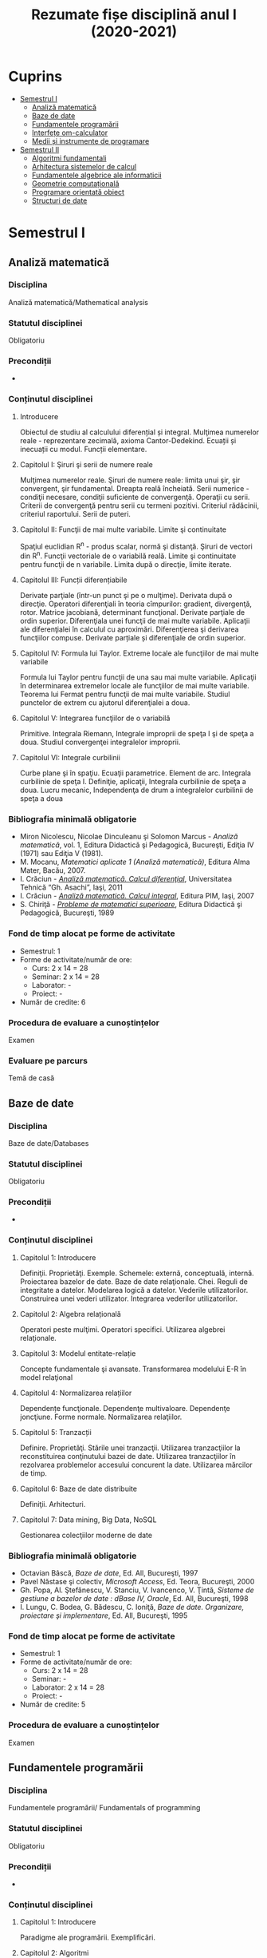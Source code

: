 #+TITLE: Rezumate fișe disciplină anul I (2020-2021)
#+OPTIONS: toc:3

:PROPERTIES:
:UNNUMBERED: notoc
:END:
* Cuprins
:PROPERTIES:
:TOC:      :include all :depth 2 :ignore this
:END:
:CONTENTS:
- [[#semestrul-i][Semestrul I]]
  - [[#analiză-matematică][Analiză matematică]]
  - [[#baze-de-date][Baze de date]]
  - [[#fundamentele-programării][Fundamentele programării]]
  - [[#interfețe-om-calculator][Interfețe om-calculator]]
  - [[#medii-și-instrumente-de-programare][Medii și instrumente de programare]]
- [[#semestrul-ii][Semestrul II]]
  - [[#algoritmi-fundamentali][Algoritmi fundamentali]]
  - [[#arhitectura-sistemelor-de-calcul][Arhitectura sistemelor de calcul]]
  - [[#fundamentele-algebrice-ale-informaticii][Fundamentele algebrice ale informaticii]]
  - [[#geometrie-computațională][Geometrie computațională]]
  - [[#programare-orientată-obiect][Programare orientată obiect]]
  - [[#structuri-de-date][Structuri de date]]
:END:


* Semestrul I
** Analiză matematică
*** Disciplina
Analiză matematică/Mathematical analysis

*** Statutul disciplinei
Obligatoriu

*** Precondiții
-

*** Conținutul disciplinei
**** Introducere
Obiectul de studiu al calculului diferențial și integral. Mulţimea numerelor
reale - reprezentare zecimală, axioma Cantor-Dedekind. Ecuații și inecuații cu
modul. Funcții elementare.

**** Capitolul I: Şiruri şi serii de numere reale

Mulţimea numerelor reale. Şiruri de numere reale: limita unui şir, şir
convergent, şir fundamental. Dreapta reală încheiată. Serii numerice -
condiţii necesare, condiţii suficiente de convergenţă. Operaţii cu
serii. Criterii de convergenţă pentru serii cu termeni pozitivi. Criteriul
rădăcinii, criteriul raportului. Serii de puteri.

**** Capitolul II: Funcţii de mai multe variabile. Limite şi continuitate

Spaţiul euclidian R^n - produs scalar, normă şi distanţă. Şiruri de vectori
din R^n. Funcţii vectoriale de o variabilă reală.  Limite şi continuitate
pentru funcţii de n variabile. Limita după o direcţie, limite iterate.

**** Capitolul III: Funcții diferențiabile
Derivate parţiale (într-un punct şi pe o mulţime). Derivata după o
direcţie. Operatori diferenţiali în teoria cîmpurilor: gradient, divergenţă,
rotor. Matrice jacobiană, determinant funcţional. Derivate parţiale de ordin
superior. Diferenţiala unei funcţii de mai multe variabile. Aplicaţii ale
diferenţialei în calculul cu aproximări. Diferenţierea şi derivarea funcţiilor
compuse. Derivate parțiale și diferenţiale de ordin superior.

**** Capitolul IV: Formula lui Taylor. Extreme locale ale funcţiilor de mai multe variabile

Formula lui Taylor pentru funcţii de una sau mai multe variabile. Aplicaţii în
determinarea extremelor locale ale funcţiilor de mai multe variabile. Teorema
lui Fermat pentru funcţii de mai multe variabile. Studiul punctelor de extrem
cu ajutorul diferenţialei a doua.

**** Capitolul V: Integrarea funcţiilor de o variabilă

Primitive. Integrala Riemann, Integrale improprii de speţa I şi de speţa a
doua. Studiul convergenţei integralelor improprii.

**** Capitolul VI: Integrale curbilinii

Curbe plane şi în spaţiu. Ecuaţii parametrice. Element de arc. Integrala
curbilinie de speţa I. Definiţie, aplicaţii, Integrala curbilinie de speţa a
doua. Lucru mecanic, Independenţa de drum a integralelor curbilinii de speţa a
doua

*** Bibliografia minimală obligatorie
- Miron Nicolescu, Nicolae Dinculeanu şi Solomon Marcus - /Analiză
  matematică/, vol. 1, Editura Didactică şi Pedagogică, Bucureşti, Ediţia IV (1971) sau Ediţia V (1981).
- M. Mocanu, /Matematici aplicate 1 (Analiză matematică)/, Editura Alma Mater,
  Bacău, 2007.
- I. Crăciun - /[[http://www.mec.tuiasi.ro/diverse/analiza_matematica_calcul_diferential.pdf][Analiză matematică. Calcul diferenţial]]/, Universitatea Tehnică
  “Gh. Asachi”, Iaşi, 2011
- I. Crăciun - /[[http://www.mec.tuiasi.ro/diverse/analiza_matematica_calcul_integral.pdf][Analiză matematică. Calcul integral]]/, Editura PIM, Iaşi, 2007
- S. Chiriţă - /[[https://www.academia.edu/19535189/78351889-Probleme-de-Matematici-Superioare-Stan-Chirita][Probleme de matematici superioare]]/, Editura Didactică şi
  Pedagogică, Bucureşti, 1989

*** Fond de timp alocat pe forme de activitate
- Semestrul: 1
- Forme de activitate/număr de ore:
  - Curs: 2 x 14 = 28
  - Seminar: 2 x 14 = 28
  - Laborator: -
  - Proiect: -
- Număr de credite: 6

*** Procedura de evaluare a cunoștințelor
Examen

*** Evaluare pe parcurs
Temă de casă
** Baze de date

*** Disciplina
Baze de date/Databases

*** Statutul disciplinei
Obligatoriu

*** Precondiții
-
*** Conținutul disciplinei
**** Capitolul 1: Introducere
Definiţii. Proprietăţi. Exemple. Schemele: externă, conceptuală,
internă. Proiectarea bazelor de date. Baze de date
relaţionale. Chei. Reguli de integritate a datelor. Modelarea logică a
datelor.  Vederile utilizatorilor. Construirea unei vederi
utilizator. Integrarea vederilor utilizatorilor.
**** Capitolul 2: Algebra relațională
Operatori peste mulţimi. Operatori specifici. Utilizarea algebrei relaţionale.
**** Capitolul 3: Modelul entitate-relație
Concepte fundamentale şi avansate. Transformarea modelului E-R în
model relaţional
**** Capitolul 4: Normalizarea relațiilor
Dependențe funcţionale. Dependenţe multivaloare. Dependenţe
joncţiune. Forme normale.  Normalizarea relaţiilor.
**** Capitolul 5: Tranzacții
Definire. Proprietăţi. Stările unei tranzacţii. Utilizarea
tranzacţiilor la reconstituirea conţinutului bazei de date. Utilizarea
tranzacţiilor în rezolvarea problemelor accesului concurent la date.
Utilizarea mărcilor de timp.
**** Capitolul 6: Baze de date distribuite
Definiţii. Arhitecturi.
**** Capitolul 7: Data mining, Big Data, NoSQL
Gestionarea colecţiilor moderne de date

*** Bibliografia minimală obligatorie
- Octavian Bâscă, /Baze de date/, Ed. All, Bucureşti, 1997
- Pavel Năstase şi colectiv, /Microsoft Access/, Ed. Teora, Bucureşti, 2000
- Gh. Popa, Al. Ştefănescu, V. Stanciu, V. Ivancenco, V. Ţintă, /Sisteme de gestiune a bazelor de date : dBase IV, Oracle/, Ed. All, Bucureşti, 1998
- I. Lungu, C. Bodea, G. Bădescu, C. Ioniţă, /Baze de date. Organizare, proiectare şi implementare/, Ed. All, Bucureşti, 1995
*** Fond de timp alocat pe forme de activitate
- Semestrul: 1
- Forme de activitate/număr de ore:
  - Curs: 2 x 14 = 28
  - Seminar: -
  - Laborator: 2 x 14 = 28
  - Proiect: -
- Număr de credite: 5

*** Procedura de evaluare a cunoștințelor
Examen

** Fundamentele programării
*** Disciplina
Fundamentele programării/ Fundamentals of programming

*** Statutul disciplinei
Obligatoriu

*** Precondiții
-

*** Conținutul disciplinei
**** Capitolul 1: Introducere
Paradigme ale programării. Exemplificări.
**** Capitolul 2: Algoritmi
Etapele rezolvării unei probleme, Definiţia algoritmului,
Caracteristicile algoritmilor. Reprezentări.
**** Capitolul 3: Date
 Constante şi variabile. Expresii, Tipuri de date simple, Tipuri de
 date structurate.
**** Capitolul 4: Elementele programării structurate
 Structurile de bază, auxiliare. Teorema programării structurate,
 Instrucţiunea de atribuire. Operaţii de intrare şi ieşire,
 Implementarea structurilor de control, Exemple de algoritmi,
 Complexitatea algoritmilor
**** Capitolul 5: Vectori și înregistrări
 Definire vectori/structuri ca tip de date. Citire, afişare, exemple.
 Sortare, interclasare
**** Capitolul 6: Pointeri și referințe
 Tipul pointer. Tipul referinţă. Noţiunea de variabilă dinamică. Liste
**** Capitolul 7: Subprograme
 Definirea subprogramelor, Circuitul datelor între subprograme
**** Capitolul 8: Recursivitate
 Prezentare generală, Funcţii recursive, Proceduri recursive, Metoda
Divide- et-impera, Probleme ale căror rezolvări se pot defini în
termeni recursivi
**** Capitolul 9: Șiruri de caractere
 Prelucrări. Exemple de aplicaţii.
**** Capitolul 10: Fișiere
 Tipuri de fisiere. Operatii cu fisiere. Aplicatii.
**** Capitolul 11: Probleme recapitulative
Aplicaţii diverse cu caracter recapitulativ al materiei de curs 
*** Bibliografia minimală obligatorie
- Bogdan Pătruţ, /Aplicaţii în C şi C++/, Editura Teora, Bucureşti, 1998
- B. Kernigham, D. Ritchie - /Limbajul de programare C/, Ed. Teora, orice ediție
- E. Nechita, G. C. Crişan, I.M. Furdu, /Îndrumar de laborator C/C++/, regim intern, disponibil
la http://www.infoifr.ub.ro (se va solicita parola)
- Furdu I. – /Programare procedurală/ - note de curs, draft, disponibil la http://www.infoifr.ub.ro
(se va solicita parola)
*** Fond de timp alocat pe forme de activitate
- Semestrul: 1
- Forme de activitate/număr de ore:
  - Curs: 2 x 14 = 28
  - Seminar: -
  - Laborator: 2 x 14 = 28
  - Proiect: -
- Număr de credite: 6

*** Procedura de evaluare a cunoștințelor
Examen
** Interfețe om-calculator
*** Disciplina
Interfețe om-calculator/Human-computer interfaces

*** Statutul disciplinei
Obligatoriu

*** Precondiții
-

*** Conținutul disciplinei
Domeniul interacţiunii om-calculator/maşină (H.C.I.- Human-Computer
Interaction).  Factorul uman (utilizatorul) - participant la
interacțiune și comunicare interactivă. (capacitati, limitari fizice,
cognitive și aspecte afective).  Modele, stiluri, paradigme de
interactiune; Procesul de proiectare a interactiunii; Utilizatorul:
centrul procesului de proiectare; Principii şi paradigme ale
utilizabilității interfetelor. Metode de evaluare a utilizabilitatii.
Designul interfeței cu utilizatorul: principii, modele și
tipuri. Metodologii de analiză şi proiectare a interfeței (centrată pe
utilizator și pe sarcini). Componente, Obiectele de interfaţă.
Organizarea datelor. paradigma WIMP. Dispozitive de intrare (controale
grafice). Dispozitive de ieșire (Componente. Avertismente).  Calitatea
interfeţei. Tehnici, metrici, metode de observare și evaluare a
utilizabilităţii interfeţelor om-calculator si a sistemelor
interactive.  Afectivitate, erori, excepții şi
riscuri. Preferințele/cerințele utilizatorilor. Educarea și instruirea
utilizatorilor; Identitate vizuală & Reputaţia/prezentare interfeţei
(programului). Instrumente şi suportul (pachete program) pentru
implementarea interfeţelor.  Comunicarea orală om-maşină. Interfete și
sisteme haptice.(Sinteza vorbirii; Mecanisme de generare a limbajului
natural; Recunoasterea vorbirii).  Interfeţe inteligente. Agenți de
interfață. Interacțiunea multimodală. Realitatea augmentată și
realitatea virtuală.  Tool-uri de proiectare a interfeței (pentru
prototipuri de interfață).  Asigurarea interacţiunii om-calculator
prin intermediul instrumentelor Web, Sisteme inteligente de dialog
(Proiectarea si implementarea sistemelor de dialog; Sistemul de dialog
DIASYS bazat pe sisteme master-slave cu scheme semantice) Interfete
bazate pe limbaj natural (Studii de caz- Analiza, modelarea,
proiectarea, implementarea si evaluarea interfetelor om-calculator.)
*** Bibliografia minimală obligatorie
- Pruteanu E., /Interacțiunea om-calculator/mașină/ Ed. Alma Mater, Bacau 2016
- Cursuri si laboratoare: http://examene.pe.ub.ro/, http://cadredidactice.ub.ro/pruteanue/
- Trăuşan-Matu, S., /Interfaţarea evoluată om-calculator/, Matrix Rom, Bucureşti, 2015
- Dix, A.J., J.E. Finlay, G.D. Abowd, /Human-Computer Interaction/, Prentice Hall, 2009
- Mihaela Colhon, /Human-Computer Interaction/ (Note de curs), Editura SITECH Craiova (2014)
*** Fond de timp alocat pe forme de activitate
- Semestrul: 1
- Forme de activitate/număr de ore:
  - Curs: 2 x 14 = 28
  - Seminar: -
  - Laborator: 2 x 14 = 28
  - Proiect: -
- Număr de credite: 5

*** Procedura de evaluare a cunoștințelor
Examen

** Medii și instrumente de programare
*** Disciplina
Medii și instrumente de programare/Software development tools and environments

*** Statutul disciplinei
Obligatoriu

*** Precondiții
-

*** Conținutul disciplinei
**** Capitolul 1: Introducere
Care este obiectul de studiu al disciplinei /Medii de programare/ și ce loc
ocupă aceasta în cadrul disciplinelor informatice. Mediul de programare Gambas:
Arhitectura mediului de programare, IDE-ul, Schema și componente suplimentare. O
duzina de întrebări la care căutam răspuns cînd învățăm un limbaj de programare.

**** Capitolul 2. Date simple 
Constante şi variabile. Expresii - ce sînt şi la ce folosesc, cum se formează
expresiile, sintaxa expresiilor. Tipuri de date simple - cum se reprezintă
diferite date în calculator. Operații cu tipurile de date simple. Tipuri de date
speciale: timp și data calendaristică. Era Gambas. Tipuri de date de uz general:
Tipul =Variant=. Controalele sînt simultan și date, controale din mediul Gambas,
structura și obiect descrise într-un fișier =class=. Alte tipuri de date tratate
ca tipuri simple. Tendințe și direcții de dezvoltare a mediilor vizuale și
limbajelor acestora.

**** Capitolul 3. Date structurate I: Vectori și matrice, liste sau colecții
Tipuri de date structurate - noţiunea de tablou, matrice, notația cu [] la
vectori. Tipuri de date structurate - noţiunea de listă sau colecție,
notația cu [] la liste, Liste de elemente, liste de controale, operații
asupra listelor, construirea dinamică a unei liste, procesarea iterativă sau
recursivă a listelor, reprezentarea prin desen a listelor.

**** Capitolul 4: Date structurate II: Structuri, obiecte, clasă, imagine
Tipuri de date structurate - noţiunea de structură, record, obiect, clasă. Cum
devine programul un fisier class, adică o clasă. Crearea dinamică a elementelor
unui vector de controale (obiecte) în Gambas cu =New=. Diferente Gambas/Visual
Basic în materie de folosire a matricelor Controale care conțin o imagine.
PictureBox și folosirea sa. Inițializare cu diverse formate de imagine,
utilizare. Extensii de fișiere imagine.

**** Capitolul 5: Elementele programării structurate
Cod cu structură nerepetitivă: structura liniară, cu exemple. Cod cu
structura nerepetitivă: structurile alternative, =If= și respectiv
=Select=, cu exemple. Structurile repetitive. Condiționare anterioară
sau posterioară, diferențe între concepte, exemple.  Structurile
auxiliare: structura =With= pentru acces la cîmpuri/atribute,
funcții/metode. Structurile auxiliare: structura =For Each= pentru
parcurgere de liste și colecții. Instrucţiunea de atribuire. Operaţii
de intrare şi iesire - semantică, utilizare. Variații de sintaxă a
structurilor de control - cum se descriu elementele programării
structurate în cazul unor limbaje de programare diferite.  Exemple de
algoritmi - se vor proiecta algoritmi pentru calcule simple
matematice, financiar-contabile, dar şi algoritmi mai complecşi de
căutare, sortare etc.
**** Capitolul 6: Subprograme
Programarea structurată tradițională, conceptul de
funcție/procedură/metodă care necesita execuție de cod, rolul
subprogramelor în acest context. Programarea vizuală bazată pe
evenimente, conceptul de eveniment care necesita execuție de cod,
rolul subprogramelor în acest context. Definirea subprogramelor -
procedurile, (sub)rutinele, funcţiile - şi cum se declară şi se
definesc ele în cadrul unui program; exemplificări în diferite limbaje
de programare. Circuitul datelor între subprograme - cum se apelează
subprogramele, modalităţi de transmitere a parametrilor, apel prin
valoare, apel prin referința, apel prin nume, =ByRef= și respectiv
=ByVal=. Atenție: Evenimentul =Change()= și propagarea modificarilor.
**** Capitolul 7: Noțiunile de bază ale programării vizuale
Consideraţii generale - ce este programarea vizuală şi prin ce se
deosebeşte de alte paradigme. Forme - ce sînt formele. Controale şi
proprietăţile lor - ce sînt controalele şi cum se proiectează
interfaţa unei aplicaţii vizuale. Evenimente - ce sînt evenimentele, ce
evenimente pot apărea asupra diferitelor controale şi cum pot fi ele
folosite. Legarea evenimentelor de controale - cum se realizează
legătura între controale şi diferitele evenimente ce pot avea loc
asupra lor; scrierea codului subrutinelor şi realizarea programului.
Proprietăţi/Atribute şi metode - ce sînt acestea şi cum se folosesc.
Resurse suplimentare folosite de programe
**** Capitolele 8-11: Exemple de programare în mediul vizual
***** Partea I
Pornirea mediului de programare vizual. Calcule cu date în consolă.
Primul tău program. Un salut special pentru tine! =Message.Info=, alte
mesaje. Un calculator cu operaţii aritmetice în Visual Basic/Un
calculator cu operatii aritmetice și =SpinBox=-uri în
Gambas. =ListBox=, liste şi modificarea listelor.
***** Partea II
Utilizarea instrucțiunilor =Case= și =If=. Procesarea evenimentului
=Change()=.  Cadre (Frame-uri) și RadioButoane. Exemplul cu opțiunea
fumatorului.  Jocul BatalieNumerica – Studiu de caz. (versiuni
succesive în dezvoltare).  =ProgressBar= – ghidat prin
program. =ProgressBar= – ghidat de timere.  Controale din setul Qt:
=Slider=, =Dial=, =LCDNumber=, etc.  =TabStrip=. Interfețe cu tab-uri.
***** Partea III
Vector de controale, grup de butoane, eveniment atașat de grup,
Tooltip, (inclusiv =With=), Entitatea/Obiectul Last – ultimul control
acționat.  Căutare în =ListBox= cu algoritm explicit sau metoda
existența Colectii. Colecții de PictureBox-uri. Timere.  CheckBox-uri
și colectarea opțiunilor bifate într-o colecție indexabilă.  Alocare
dinamica cu =New= a unor obiecte.  Funcții și subrutine. Transferul
rezultatelor prin valoare respectiv prin referință.
***** Partea IV
Obiecte agregate sau cînd structurile au în interior alte date
structurate sau alte obiecte. Exemplu cu JackPot-ul. Aflarea
coordonatelor mouse-ului. Experiment pentru a compara transferul prin
referinta și transferul prin valoare.  Fișiere: Open, Handle, Print,
Input. Scrierea în fisiere text, Citirea din fisiere text.  Vectori de
structuri utilizator sau de obiecte. Ex. cu palatul. Acces la
elementele vectorului de structuri/obiecte.  Initializari cu subrutina
=_new()=. Maniera POO de inițializare.  Un joc cu imagini şi
cronometre. Grafice. Fişiere text - să salvam şi să restauram datele

**** Capitolul 12: Conceptele programării orientate pe obiecte
Introducere - o iniţiere intuitivă în teoria programării orientate pe
obiecte, cu exemplificări din lumea reală. Definirea claselor - cum se
definesc clasele, cîmpuri şi metode, cîmpuri private şi publice;
exemplificări în diferite limbaje de programare obiectuală, Static.
Derivare - realizarea derivării unei clase din alta clasă, moştenirea
atributelor și metodelor. Agregarea obiectelor. Implementări: Problema
clientului de la CEC. Jocul Jackpot
*** Bibliografia minimală obligatorie
- /Microsoft Visual Basic 6.0 Ghidul programatorului/, Ed.Teora, 1998
- John W. Rittinghouse, /[[http://distro.ibiblio.org/vectorlinux/Uelsk8s/GAMBAS/gambas-beginner-guide.pdf][A Beginner's Guide to Gambas]]/, e-book, 2005
- B. Pătruţ, /Aplicaţii în VB/, Teora, 2000
- Daniel Campos, Jose Luis Redrejo, /[[https://openlibra.com/es/book/gambas-programacion-visual-con-software-libre][Gambas – Programacion visual cons
  Software Libre]]/, e-book, 2009
- Gambas, site-uri: http://gambas.sourceforge.net/en/main.html, http://gambaswiki.org/wiki
- Ubuntu Linux > 16.04, Fedora Linux > 25 sau altă distribuție de Linux recentă
*** Fond de timp alocat pe forme de activitate
- Semestrul: 1
- Forme de activitate/număr de ore:
  - Curs: 2 x 14 = 28
  - Seminar: -
  - Laborator: 2 x 14 = 28
  - Proiect: -
- Număr de credite: 6

*** Procedura de evaluare a cunoștințelor
Examen


* Semestrul II
** Algoritmi fundamentali
*** Disciplina
Algoritmi fundamentali/Fundamental algorithms

*** Statutul disciplinei
Obligatoriu

*** Precondiții
-
*** Conținutul disciplinei
1. Algoritmi. Complexitatea algoritmilor. Determinări.
2. Algoritmi de determinare a unor valori numerice
3. Căutare. Căutarea secvenţială, căutarea binară
4. Algoritmi de prelucrări numerice pe vectori
5. Algoritmi de prelucrări pe șiruri de caractere
6. Algoritmi de prelucrări numerice pe tablouri bidimensionale
7. Algoritmi de sortare
8. Algoritmi probabilistici
9. Algoritmi tip Greedy
10. Hashing
11. Sinteze, recapitulare
*** Bibliografia minimală obligatorie
- Rodica Brânzei, /Proiectarea şi analiza algoritmilor/, Ed.Univ. “Al.I.Cuza” Iaşi, 1995.
- Thomas H.Cormen, Charles E.Leiserson, Ronald R.Rivest, /Introducere în Algoritmi/, Agora
Press, Traducere.
- Mitchell Wat şi Robert Lafere, /Structuri de date şi algoritmi in Java/, Teora, 1999.
- Ioan Tomescu, /Date structures/, Editura Universităţii din Bucureşti, 2004.
- M. Talmaciu, I. Furdu, /Algoritmi şi structuri de date/, note de curs, Ed. Alma Mater, 2008
   
*** Fond de timp alocat pe forme de activitate
- Semestrul: 1
- Forme de activitate/număr de ore:
  - Curs: 2 x 14 = 28
  - Seminar: 2 x 14 = 28
  - Laborator: -
  - Proiect: -
- Număr de credite: 5

*** Procedura de evaluare a cunoștințelor
Examen


** Arhitectura sistemelor de calcul

*** Disciplina
Arhitectura sistemelor de calcul/Architecture of computing systems

*** Statutul disciplinei
Obligatoriu

*** Precondiții
-
*** Conținutul disciplinei
Cunoaşterea principalelor tipuri de arhitecturi utilizate la sistemele
de calcul.  Dobîndirea de cunoştinţe privind modul de funcţionare şi
utilizare a elementelor componente din structura unui calculator.
Dezvoltarea aptitudinilor de programare a structurii hardware.

*** Bibliografia minimală obligatorie
- Rotar Dan, /Arhitectura sistemelor de calcul/, Curs în format electronic, 2013
- Pârvulescu Lucian, /Arhitectura sistemelor de calcul/, Îndrumar de aplicații. Editura Matrix
Rom, București, 2015
- Baruch Z. F., /Arhitectura calculatoarelor/, Editura Todesco, Cluj-Napoca, 2001
*** Fond de timp alocat pe forme de activitate
- Semestrul: 2
- Forme de activitate/număr de ore:
  - Curs: 2 x 14 = 28
  - Seminar: -
  - Laborator: 1 x 14 = 14
  - Proiect: -
- Număr de credite: 4

*** Procedura de evaluare a cunoștințelor
Examen

** Fundamentele algebrice ale informaticii

*** Disciplina
Fundamentele algebrice ale informaticii/Algebraic foundations of computer
science

*** Statutul disciplinei
Obligatoriu

*** Precondiții
-
*** Conținutul disciplinei
**** Unitatea 1. Monoizi
Grupoizi, teorema asociativității generale, monoizi
**** Unitatea 2. Grupuri
Grupuri, subgrupuri, congruențe într-un grup, teorema lui Lagrange,
divizori normali, grupuri factor, morfisme de grupuri, teoreme de
izomorfism pentru grupuri, grupuri de permutări, acțiunea unui grup
asupra unei mulțimi.
**** Unitatea 3. Inele și corpuri
Inele și corpuri, ideale, inele factor, morfisme de inele, teoreme de
izomorfism pentru inele, inele de polinoame
*** Bibliografia minimală obligatorie
- M. Becheanu şi colab., /Algebră pentru perfecţionarea profesorilor/, EDP, Bucureşti, 1983
- Dragomir, A. Dragomir, /Structuri algebrice/, Ed. Facla, Timişoara, 1981
- C. Năstăsescu, C. Niţă, C. Vraciu, /Bazele algebrei/. Vol. I, Ed. Academiei, Bucureşti, 1986
- G. Pic, I. Purdea, /Tratat de algebră modernă/. Vol. I, II, Ed. Academiei, Bucureşti, 1977, 1982
- V. Nimineț, Algebră, /Note de curs/, suport electronic, 2013.
*** Fond de timp alocat pe forme de activitate
- Semestrul: 2
- Forme de activitate/număr de ore:
  - Curs: 2 x 14 = 28
  - Seminar: 1 x 14 = 14
  - Laborator: -
  - Proiect: -
- Număr de credite: 5

*** Procedura de evaluare a cunoștințelor
Examen
** Geometrie computațională

*** Disciplina
Geometrie computațională / Computational geometry

*** Statutul disciplinei
Obligatoriu

*** Precondiții
-
*** Conținutul disciplinei
**** Capitolul 1: Curbe în plan
Definiţii. Reprezentări analitice ale curbelor în plan. Tangentă şi
normală într-un punct al unei curbe în plan. Lungimea unui arc de
curbă plană. Parametrizaţii naturale. Reperul Serret-Frenet într-un
punct al unei curbe plane. Curbură. Teorema fundamentală a geometriei
curbelor plane. Forma arcului unei curbe plane în vecinătatea unui
punct. Puncte singulare
**** Capitolul 2: Curbe în spațiul euclidian E³
Definiţia curbelor în spaţiul euclidian E³. Reprezentări analitice ale
curbelor în spaţiul euclidian E³. Tangentă şi plan normal într-un punct
al unei curbe în spaţiu. Lungimea unui arc de curbă în
spaţiu. Parametrizaţii naturale. Planul osculator într-un punct
neinflexionar al unei curbe în spaţiu. Formulele lui Frenet pentru o
curbă în spaţiu. Interpretări geometrice ale funcţiei curbură şi
funcţiei torsiune. Formulele de calcul pentru curbură şi torsiune.
**** Capitolul 3: Suprafețe
Definiţia suprafeţei în spaţiul euclidian E³. Reprezentări analitice
ale suprafeţelor. Curbe pe o suprafaţă. Spaţiul tangent într-un punct
al unei suprafeţe. Planul tangent într-un punct al suprafeţei. Normala
la suprafaţă. Forma I-a fundamentală a unei suprafeţe. Aplicaţii ale
formei I-a fundamentale. Formulele lui Gauss. Formulele lui
Weingarten. Forma a II-a fundamentală a unei suprafeţe. Curbura
normală. Direcţii asimptotice. Linii asimptotice. Direcţii principale
într-un punct al unei suprafeţe. Linii de curbură. Curburi
principale. Curbură totală. Curbura medie. Curbe pe o
suprafaţă. Geodezice
**** Capitolul 4: Proiectarea algoritmică a curbelor în plan și spațiu
Probleme de trasare a curbelor în plan şi în spaţiu. Interpolarea cu
ajutorul polinoamelor. Curbe Ferguson. Curbe Bézier. Funcţii şi curbe
spline
*** Bibliografia minimală obligatorie
1. Nimineț V. /Geometrie computațională/, Ed. Alma Mater, Bacau, 2013.
2. Nimineț V, Muraru C., /Geometrie computațională cu aplicații in Matlab/, Ed. Pim, Iasi, 2009.
3. Blănuţă V, Nimineţ V., /Geometrie diferenţială/, Editura Performantica, Iaşi, 2007.
4.. Oproiu V., /Geometria computaţională a curbelor şi suprafeţelor/, Editura Universităţii “Al. I.
Cuza” Iaşi, 2003.
*** Fond de timp alocat pe forme de activitate
- Semestrul: 2
- Forme de activitate/număr de ore:
  - Curs: 2 x 14 = 28
  - Seminar: 1 x 14 = 14
  - Laborator: -
  - Proiect: -
- Număr de credite: 4

*** Procedura de evaluare a cunoștințelor
Examen
** Programare orientată obiect
*** Disciplina
Programare orientată obiect/Object-oriented programming

*** Statutul disciplinei
Obligatoriu

*** Precondiții
-
*** Conținutul disciplinei
Concepte generale. Caracteristicile unui limbaj orientat pe
obiect. Programare orientată pe obiecte în C++. Clase şi
obiecte. Clase derivate. Utilizarea variabilelor globale sau a
funcţiilor globale în definirea funcţiilor membre a unor
clase. Funcţii inline. Functii de tipul prieten friend. Constructori
şi destructori. Referinţe. Membrii statici ai unei clase. Utilizarea
funcţiilor =width()=, =precision()= şi =fill()=. Supraîncărcarea
funcţiilor şi operatorilor. Funcţie operator.  Supraîncărcarea
operatorilor =<<= şi =>>=. Definirea de manipulatori
personalizaţi. Lucrul cu fişierele în C++. Prelucrare binară a
fişierelor. Lucrul aleatoriu cu fişierele. Cuvântul cheie =this=.
Prevenirea redeclarării claselor. Tehnici de creare şi iniţializare a
obiectelor. Elemente despre preprocesare. Directive de compilare
condiţionată. Prevenirea redeclarării claselor. Programarea în Visual
C++. Crearea unui proiect. Fereastra interfeţei cu
utilizatorul. Efectuarea compilării şi a editării de
legături. Modificarea interfeţei aplicaţiei. Asocierea de cod cu
interfaţa. Salvarea şi închiderea proiectului. Utilizarea mediului
Developer Studio. Personalizarea mediului Developer
Studio. Deschiderea unui proiect existent. spaţiului de lucru ai
proiectului. Lucrul cu reprezentarea claselor. Resurse Visual
C++. Tipuri de resurse. Utilizarea controalelor. Lucrul cu imagini în
Visual C++. Lucrul cu fişiere în Visual C++. Elemente de grafică în
Visual C++
*** Bibliografia minimală obligatorie
- Culea George, /Programare orientată pe obiecte/, Note de curs + laborator, 2015
- Carol Britton, Jill Doake, /A student guide to Object-Oriented Development/, Elsevier, 2010
*** Fond de timp alocat pe forme de activitate
- Semestrul: 2
- Forme de activitate/număr de ore:
  - Curs: 2 x 14 = 28
  - Seminar: -
  - Laborator: 2 x 14 = 28
  - Proiect: -
- Număr de credite: 5

*** Procedura de evaluare a cunoștințelor
Examen


** Structuri de date
*** Disciplina
Structuri de date/Data structures

*** Statutul disciplinei
Obligatoriu

*** Precondiții
-
*** Conținutul disciplinei
1. Tablouri (Variabile tablou, tablouri cu parametri, tablouri de
   obiecte, accesul la tablou, alocarea memoriei)
2. Stive (Implementări, interfeţe, demonstraţii)
3. Cozi (Implementări, interfeţe, demonstraţii)
4. Liste înlănţuite (simplu, dublu, circulare: implementări, operaţii,
   demonstraţii).
5. Tabele de dispersie (dictionare, hashing)
6. Grafuri (conexe, orientate/neorientate)
7. Arbori (parcurgeri, aplicaţii)
*** Bibliografia minimală obligatorie
- Rodica Brânzei, /Proiectarea şi analiza algoritmilor/, Ed.Univ. “Al.I.Cuza” Iaşi, 1995.
- Thomas H.Cormen, Charles E.Leiserson, Ronald R.Rivest, /Introducere în Algoritmi/, Agora
Press, Traducere.
- Mitchell Wat şi Robert Lafere, /Structuri de date şi algoritmi in Java/, Teora, 1999.
- Ioan Tomescu, /Date structures/, Editura Universităţii din Bucureşti, 2004.
- M. Talmaciu, I. Furdu, /Algoritmi şi structuri de date/, note de curs, Ed. Alma Mater, 2008
   
*** Fond de timp alocat pe forme de activitate
- Semestrul: 1
- Forme de activitate/număr de ore:
  - Curs: 2 x 14 = 28
  - Seminar: -
  - Laborator: 1 x 14 = 14
  - Proiect: -
- Număr de credite: 5

*** Procedura de evaluare a cunoștințelor
Examen

